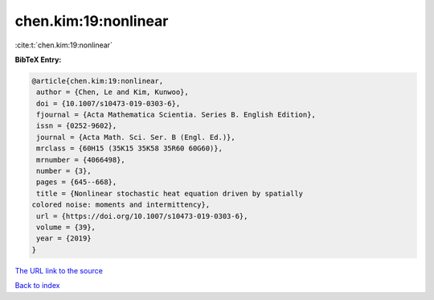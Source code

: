 chen.kim:19:nonlinear
=====================

:cite:t:`chen.kim:19:nonlinear`

**BibTeX Entry:**

.. code-block:: bibtex

   @article{chen.kim:19:nonlinear,
    author = {Chen, Le and Kim, Kunwoo},
    doi = {10.1007/s10473-019-0303-6},
    fjournal = {Acta Mathematica Scientia. Series B. English Edition},
    issn = {0252-9602},
    journal = {Acta Math. Sci. Ser. B (Engl. Ed.)},
    mrclass = {60H15 (35K15 35K58 35R60 60G60)},
    mrnumber = {4066498},
    number = {3},
    pages = {645--668},
    title = {Nonlinear stochastic heat equation driven by spatially
   colored noise: moments and intermittency},
    url = {https://doi.org/10.1007/s10473-019-0303-6},
    volume = {39},
    year = {2019}
   }
`The URL link to the source <ttps://doi.org/10.1007/s10473-019-0303-6}>`_


`Back to index <../By-Cite-Keys.html>`_
